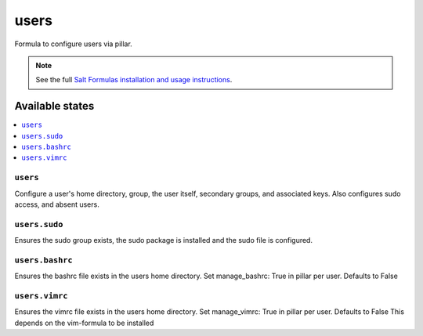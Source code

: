 =====
users
=====

Formula to configure users via pillar.


.. note::

    See the full `Salt Formulas installation and usage instructions
    <http://docs.saltstack.com/topics/development/conventions/formulas.html>`_.

Available states
================

.. contents::
    :local:

``users``
---------

Configure a user's home directory, group, the user itself, secondary groups,
and associated keys. Also configures sudo access, and absent users.

``users.sudo``
--------------

Ensures the sudo group exists, the sudo package is installed and the sudo file
is configured.

``users.bashrc``
----------------

Ensures the bashrc file exists in the users home directory. Set manage_bashrc:
True in pillar per user. Defaults to False

``users.vimrc``
---------------

Ensures the vimrc file exists in the users home directory. Set manage_vimrc:
True in pillar per user. Defaults to False
This depends on the vim-formula to be installed

